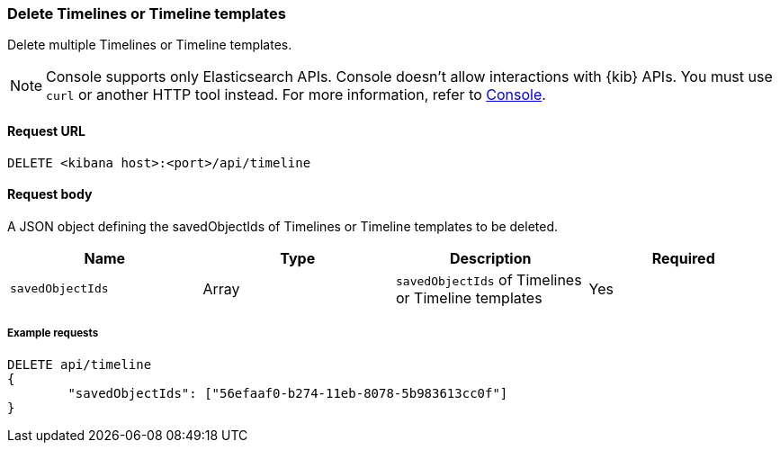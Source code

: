 [[timeline-api-delete]]
=== Delete Timelines or Timeline templates

Delete multiple Timelines or Timeline templates.

NOTE: Console supports only Elasticsearch APIs. Console doesn't allow interactions with {kib} APIs. You must use `curl` or another HTTP tool instead. For more information, refer to https://www.elastic.co/guide/en/kibana/current/console-kibana.html[Console].

==== Request URL

`DELETE <kibana host>:<port>/api/timeline`

==== Request body

A JSON object defining the savedObjectIds of Timelines or Timeline templates to be deleted.

[width="100%",options="header"]
|==============================================
|Name |Type |Description |Required
|`savedObjectIds` | Array | `savedObjectIds` of Timelines or Timeline templates
|Yes

|==============================================

===== Example requests

[source,console]
--------------------------------------------------
DELETE api/timeline
{
	"savedObjectIds": ["56efaaf0-b274-11eb-8078-5b983613cc0f"]
}
--------------------------------------------------
